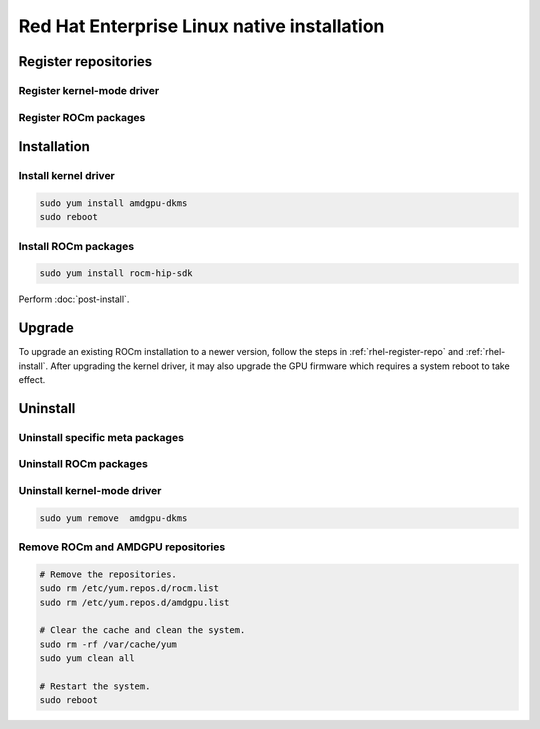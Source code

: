 **********************************************************************************************
Red Hat Enterprise Linux native installation
**********************************************************************************************

.. _rhel-register-repo:

Register repositories
=====================================================

Register kernel-mode driver
----------------------------------------------------------------------------------------------------------

.. datatemplate:nodata::

    .. tab-set::
        {% for (os_release, os_version) in [('8', '8.8'), ('8', '8.7'), ('9', '9.2'), ('9', '9.1')] %}
        .. tab-item:: RHEL {{ os_version }}
            :sync: rhel-{{ os_version }} rhel-{{ os_release }}

            .. code-block:: bash
                :substitutions:

                sudo tee /etc/yum.repos.d/amdgpu.repo <<EOF
                [amdgpu]
                name=amdgpu
                baseurl=https://repo.radeon.com/amdgpu/|rocm_version|/rhel/{{ os_version }}/main/x86_64/
                enabled=1
                priority=50
                gpgcheck=1
                gpgkey=https://repo.radeon.com/rocm/rocm.gpg.key
                EOF
                sudo yum clean all
        {% endfor %}

.. _rhel-register-rocm:

Register ROCm packages
----------------------------------------------------------------------------------------------------------

.. datatemplate:nodata::

    .. tab-set::
        {% for os_release in ['8', '9'] %}
        .. tab-item:: RHEL {{ os_release }}
            :sync: rhel-{{ os_release }}

            .. code-block:: bash
                :substitutions:

                sudo tee --append /etc/yum.repos.d/rocm.repo <<EOF
                [ROCm-|rocm_version|]
                name=ROCm|rocm_version|
                baseurl=https://repo.radeon.com/rocm/thel{{ os_release }}/|rocm_version|/main
                enabled=1
                priority=50
                gpgcheck=1
                gpgkey=https://repo.radeon.com/rocm/rocm.gpg.key
                EOF

                sudo yum clean all
        {% endfor %}

.. _rhel-install:

Installation
=====================================================


Install kernel driver
----------------------------------------------------------------------------------------------------------

.. code-block:: bash

    sudo yum install amdgpu-dkms
    sudo reboot

Install ROCm packages
----------------------------------------------------------------------------------------------------------

.. code-block:: bash

    sudo yum install rocm-hip-sdk

Perform :doc:`post-install`.

Upgrade
=====================================================

To upgrade an existing ROCm installation to a newer version, follow the steps in
:ref:`rhel-register-repo` and :ref:`rhel-install`. After upgrading the kernel
driver, it may also upgrade the GPU firmware which requires a system reboot to
take effect.

.. _rhel-uninstall:

Uninstall
=====================================================

Uninstall specific meta packages
----------------------------------------------------------------------------------------------------------

.. code-block:: bash
    :substitutions:

    # sudo apt autoremove <package-name>
    # For example:
    sudo yum remove rocm-hip-sdk
    # Or for version specific packages:
    sudo yum remove rocm-hip-sdk|rocm_version|

Uninstall ROCm packages
----------------------------------------------------------------------------------------------------------

.. code-block:: bash
    :substitutions:

    sudo yum remove rocm-core
    # Or for version specific packages:
    sudo yum remove rocm-core|rocm_version|

Uninstall kernel-mode driver
----------------------------------------------------------------------------------------------------------

.. code-block:: bash

    sudo yum remove  amdgpu-dkms

Remove ROCm and AMDGPU repositories
----------------------------------------------------------------------------------------------------------

.. code-block:: bash

    # Remove the repositories.
    sudo rm /etc/yum.repos.d/rocm.list
    sudo rm /etc/yum.repos.d/amdgpu.list

    # Clear the cache and clean the system.
    sudo rm -rf /var/cache/yum
    sudo yum clean all

    # Restart the system.
    sudo reboot
